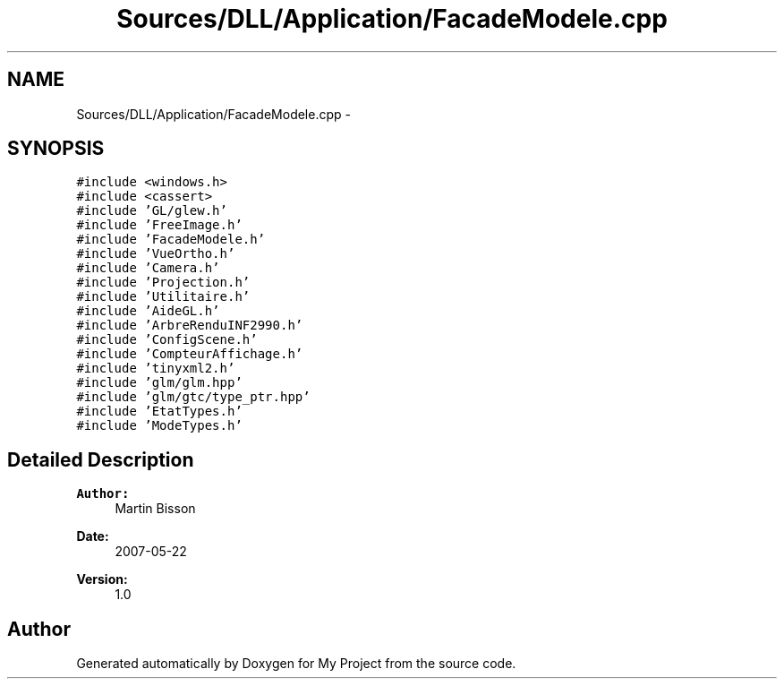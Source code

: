 .TH "Sources/DLL/Application/FacadeModele.cpp" 3 "Mon Feb 15 2016" "My Project" \" -*- nroff -*-
.ad l
.nh
.SH NAME
Sources/DLL/Application/FacadeModele.cpp \- 
.SH SYNOPSIS
.br
.PP
\fC#include <windows\&.h>\fP
.br
\fC#include <cassert>\fP
.br
\fC#include 'GL/glew\&.h'\fP
.br
\fC#include 'FreeImage\&.h'\fP
.br
\fC#include 'FacadeModele\&.h'\fP
.br
\fC#include 'VueOrtho\&.h'\fP
.br
\fC#include 'Camera\&.h'\fP
.br
\fC#include 'Projection\&.h'\fP
.br
\fC#include 'Utilitaire\&.h'\fP
.br
\fC#include 'AideGL\&.h'\fP
.br
\fC#include 'ArbreRenduINF2990\&.h'\fP
.br
\fC#include 'ConfigScene\&.h'\fP
.br
\fC#include 'CompteurAffichage\&.h'\fP
.br
\fC#include 'tinyxml2\&.h'\fP
.br
\fC#include 'glm/glm\&.hpp'\fP
.br
\fC#include 'glm/gtc/type_ptr\&.hpp'\fP
.br
\fC#include 'EtatTypes\&.h'\fP
.br
\fC#include 'ModeTypes\&.h'\fP
.br

.SH "Detailed Description"
.PP 

.PP
\fBAuthor:\fP
.RS 4
Martin Bisson 
.RE
.PP
\fBDate:\fP
.RS 4
2007-05-22 
.RE
.PP
\fBVersion:\fP
.RS 4
1\&.0 
.RE
.PP

.SH "Author"
.PP 
Generated automatically by Doxygen for My Project from the source code\&.
